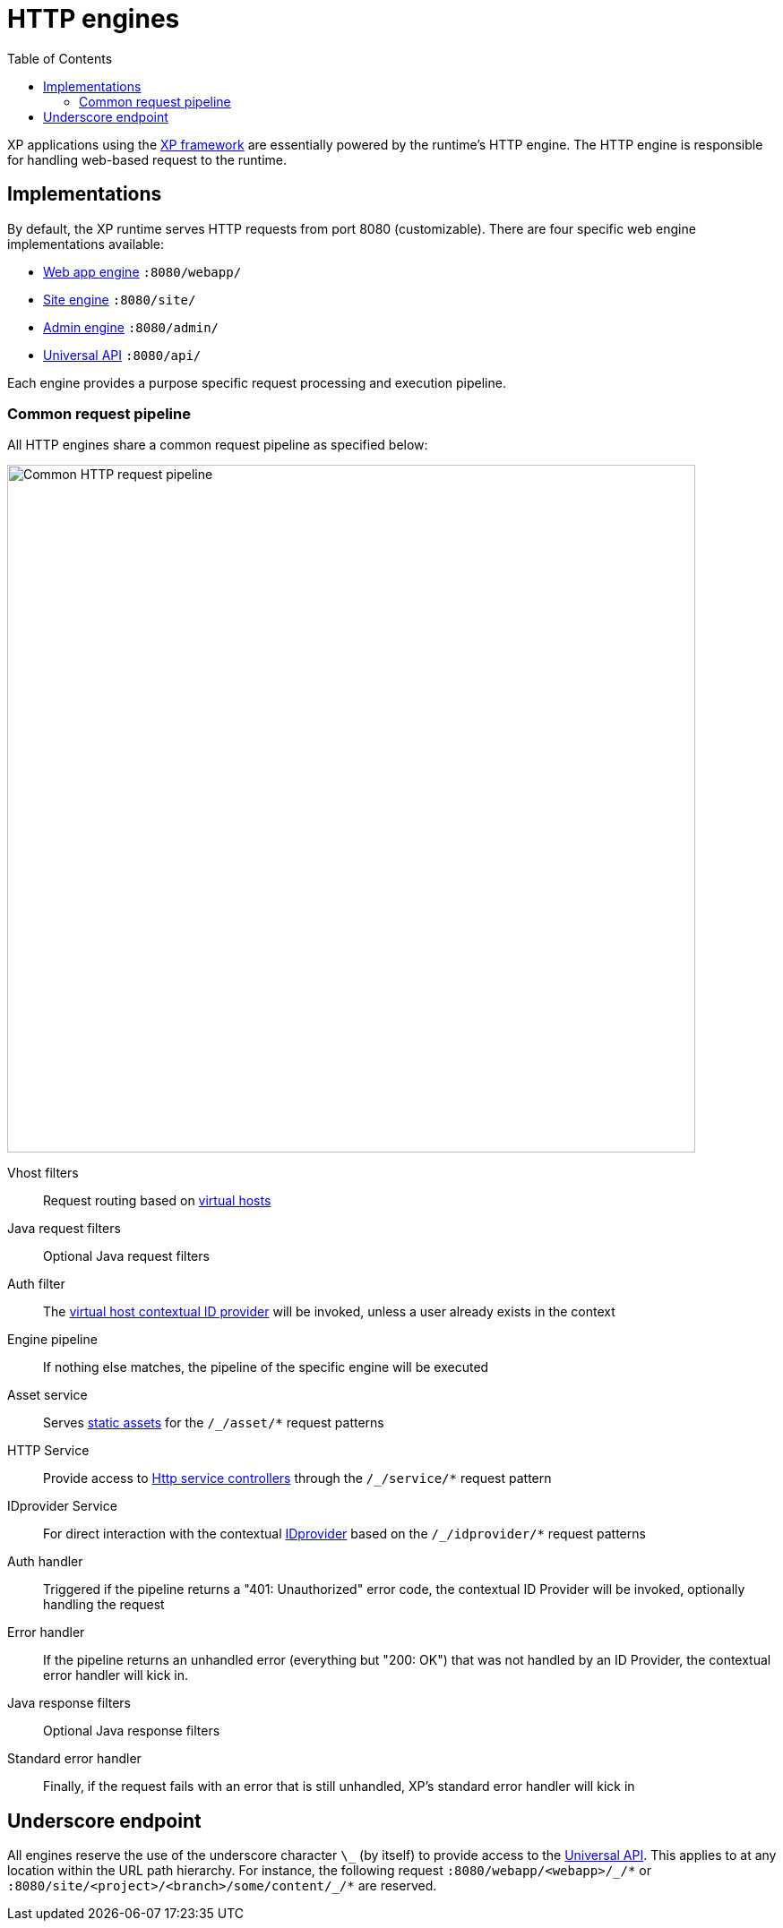 = HTTP engines
:toc: right
:imagesdir: engines/media

XP applications using the <<../framework#,XP framework>> are essentially powered by the runtime's HTTP engine.
The HTTP engine is responsible for handling web-based request to the runtime.

== Implementations

By default, the XP runtime serves HTTP requests from port 8080 (customizable).
There are four specific web engine implementations available:

* <<engines/webapp-engine#,Web app engine>> `:8080/webapp/`
* <<engines/site-engine#,Site engine>> `:8080/site/`
* <<engines/admin-engine#,Admin engine>> `:8080/admin/`
* <<engines/api-engine#,Universal API>> `:8080/api/`

Each engine provides a purpose specific request processing and execution pipeline.

[[common_request_pipeline]]
=== Common request pipeline

All HTTP engines share a common request pipeline as specified below:

image::common-pipeline.svg[Common HTTP request pipeline, 768px]

Vhost filters:: Request routing based on <<../deployment/vhosts#,virtual hosts>>

Java request filters:: Optional Java request filters

Auth filter::  The <<../deployment/vhosts#,virtual host contextual ID provider>> will be invoked, unless a user already exists in the context

Engine pipeline:: If nothing else matches, the pipeline of the specific engine will be executed

Asset service:: Serves <<engines/asset-service#,static assets>> for the `/_/asset/*` request patterns

HTTP Service:: Provide access to <<engines/http-service#,Http service controllers>> through the `/_/service/*` request pattern

IDprovider Service:: For direct interaction with the contextual <<engines/idprovider-service#,IDprovider>> based on the `/_/idprovider/*` request patterns

Auth handler::  Triggered if the pipeline returns a "401: Unauthorized" error code, the contextual ID Provider will be invoked, optionally handling the request

Error handler:: If the pipeline returns an unhandled error (everything but "200: OK") that was not handled by an ID Provider, the contextual error handler will kick in.

Java response filters:: Optional Java response filters

Standard error handler:: Finally, if the request fails with an error that is still unhandled, XP's standard error handler will kick in

== Underscore endpoint

All engines reserve the use of the underscore character `\_` (by itself) to provide access to the <<engines/api-engine#, Universal API>>.
This applies to at any location within the URL path hierarchy.
For instance, the following request `+:8080/webapp/<webapp>/_/*+` or `+:8080/site/<project>/<branch>/some/content/_/*+` are reserved.